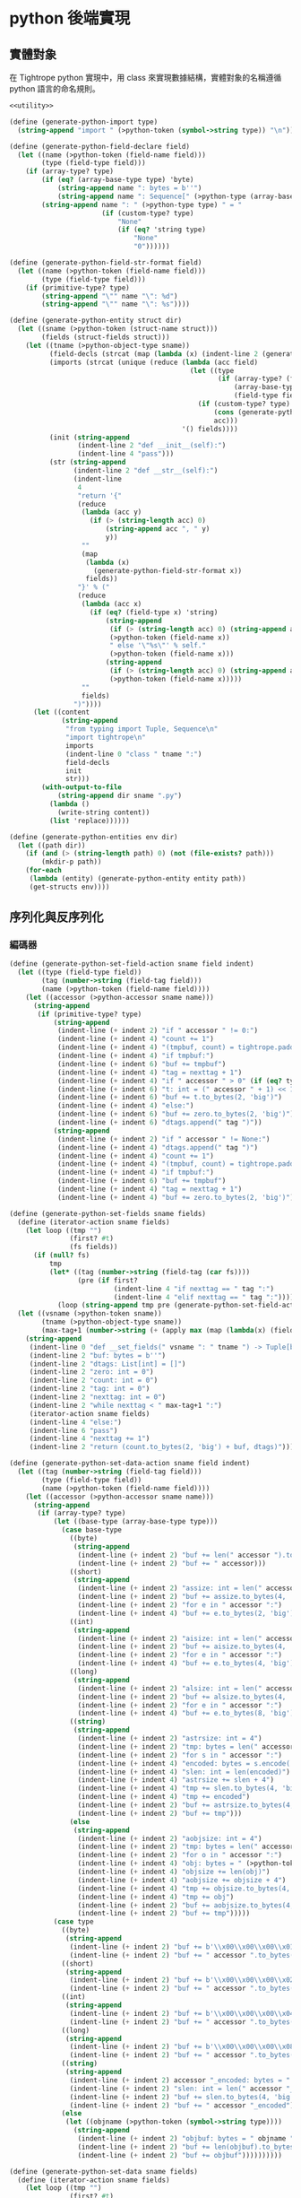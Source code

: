 * python 後端實現

** 實體對象
在 Tightrope python 實現中，用 class 來實現數據結構，實體對象的名稱遵循 python 語言的命名規則。

#+begin_src scheme :exports code :noweb yes :tangle /dev/shm/tightrope-build/python.scm
  <<utility>>

  (define (generate-python-import type)
    (string-append "import " (>python-token (symbol->string type)) "\n"))

  (define (generate-python-field-declare field)
    (let ((name (>python-token (field-name field)))
          (type (field-type field)))
      (if (array-type? type)
          (if (eq? (array-base-type type) 'byte)
              (string-append name ": bytes = b''")
              (string-append name ": Sequence[" (>python-type (array-base-type type))"] = []"))
          (string-append name ": " (>python-type type) " = "
                         (if (custom-type? type)
                             "None"
                             (if (eq? 'string type)
                                 "None"
                                 "0"))))))

  (define (generate-python-field-str-format field)
    (let ((name (>python-token (field-name field)))
          (type (field-type field)))
      (if (primitive-type? type)
          (string-append "\"" name "\": %d")
          (string-append "\"" name "\": %s"))))

  (define (generate-python-entity struct dir)
    (let ((sname (>python-token (struct-name struct)))
          (fields (struct-fields struct)))
      (let ((tname (>python-object-type sname))
            (field-decls (strcat (map (lambda (x) (indent-line 2 (generate-python-field-declare x))) fields)))
            (imports (strcat (unique (reduce (lambda (acc field)
                                               (let ((type
                                                      (if (array-type? (field-type field))
                                                          (array-base-type (field-type field))
                                                          (field-type field))))
                                                 (if (custom-type? type)
                                                     (cons (generate-python-import type) acc)
                                                     acc)))
                                             '() fields))))
            (init (string-append
                   (indent-line 2 "def __init__(self):")
                   (indent-line 4 "pass")))
            (str (string-append
                  (indent-line 2 "def __str__(self):")
                  (indent-line
                   4
                   "return '{"
                   (reduce
                    (lambda (acc y)
                      (if (> (string-length acc) 0)
                          (string-append acc ", " y)
                          y))
                    ""
                    (map
                     (lambda (x)
                       (generate-python-field-str-format x))
                     fields))
                   "}' % ("
                   (reduce
                    (lambda (acc x)
                      (if (eq? (field-type x) 'string)
                          (string-append
                           (if (> (string-length acc) 0) (string-append acc ", None if not self.") "None if not self.")
                           (>python-token (field-name x))
                           " else '\"%s\"' % self."
                           (>python-token (field-name x)))
                          (string-append
                           (if (> (string-length acc) 0) (string-append acc ", self.") "self.")
                           (>python-token (field-name x)))))
                    ""
                    fields)
                  ")"))))
        (let ((content
               (string-append
                "from typing import Tuple, Sequence\n"
                "import tightrope\n"
                imports
                (indent-line 0 "class " tname ":")
                field-decls
                init
                str)))
          (with-output-to-file
              (string-append dir sname ".py")
            (lambda ()
              (write-string content))
            (list 'replace))))))

  (define (generate-python-entities env dir)
    (let ((path dir))
      (if (and (> (string-length path) 0) (not (file-exists? path)))
          (mkdir-p path))
      (for-each
       (lambda (entity) (generate-python-entity entity path))
       (get-structs env))))
#+end_src

** 序列化與反序列化
*** 編碼器
#+begin_src scheme :exports code :noweb yes :tangle /dev/shm/tightrope-build/python.scm
  (define (generate-python-set-field-action sname field indent)
    (let ((type (field-type field))
          (tag (number->string (field-tag field)))
          (name (>python-token (field-name field))))
      (let ((accessor (>python-accessor sname name)))
        (string-append
         (if (primitive-type? type)
             (string-append
              (indent-line (+ indent 2) "if " accessor " != 0:")
              (indent-line (+ indent 4) "count += 1")
              (indent-line (+ indent 4) "(tmpbuf, count) = tightrope.padding(tag, nexttag, count)")
              (indent-line (+ indent 4) "if tmpbuf:")
              (indent-line (+ indent 6) "buf += tmpbuf")
              (indent-line (+ indent 4) "tag = nexttag + 1")
              (indent-line (+ indent 4) "if " accessor " > 0" (if (eq? type 'byte) ":" (string-append " and " accessor " < 16383:")))
              (indent-line (+ indent 6) "t: int = (" accessor " + 1) << 1")
              (indent-line (+ indent 6) "buf += t.to_bytes(2, 'big')")
              (indent-line (+ indent 4) "else:")
              (indent-line (+ indent 6) "buf += zero.to_bytes(2, 'big')")
              (indent-line (+ indent 6) "dtags.append(" tag ")"))
             (string-append
              (indent-line (+ indent 2) "if " accessor " != None:")
              (indent-line (+ indent 4) "dtags.append(" tag ")")
              (indent-line (+ indent 4) "count += 1")
              (indent-line (+ indent 4) "(tmpbuf, count) = tightrope.padding(tag, nexttag, count)")
              (indent-line (+ indent 4) "if tmpbuf:")
              (indent-line (+ indent 6) "buf += tmpbuf")
              (indent-line (+ indent 4) "tag = nexttag + 1")
              (indent-line (+ indent 4) "buf += zero.to_bytes(2, 'big')")))))))

  (define (generate-python-set-fields sname fields)
    (define (iterator-action sname fields)
      (let loop ((tmp "")
                 (first? #t)
                 (fs fields))
        (if (null? fs)
            tmp
            (let* ((tag (number->string (field-tag (car fs))))
                   (pre (if first?
                            (indent-line 4 "if nexttag == " tag ":")
                            (indent-line 4 "elif nexttag == " tag ":"))))
              (loop (string-append tmp pre (generate-python-set-field-action sname (car fs) 4)) #f (cdr fs))))))
    (let ((vsname (>python-token sname))
          (tname (>python-object-type sname))
          (max-tag+1 (number->string (+ (apply max (map (lambda(x) (field-tag x)) fields)) 1))))
      (string-append
       (indent-line 0 "def __set_fields(" vsname ": " tname ") -> Tuple[bytes, Sequence[int]]:")
       (indent-line 2 "buf: bytes = b''")
       (indent-line 2 "dtags: List[int] = []")
       (indent-line 2 "zero: int = 0")
       (indent-line 2 "count: int = 0")
       (indent-line 2 "tag: int = 0")
       (indent-line 2 "nexttag: int = 0")
       (indent-line 2 "while nexttag < " max-tag+1 ":")
       (iterator-action sname fields)
       (indent-line 4 "else:")
       (indent-line 6 "pass")
       (indent-line 4 "nexttag += 1")
       (indent-line 2 "return (count.to_bytes(2, 'big') + buf, dtags)"))))

  (define (generate-python-set-data-action sname field indent)
    (let ((tag (number->string (field-tag field)))
          (type (field-type field))
          (name (>python-token (field-name field))))
      (let ((accessor (>python-accessor sname name)))
        (string-append
         (if (array-type? type)
             (let ((base-type (array-base-type type)))
               (case base-type
                 ((byte)
                  (string-append
                   (indent-line (+ indent 2) "buf += len(" accessor ").to_bytes(4, 'big')")
                   (indent-line (+ indent 2) "buf += " accessor)))
                 ((short)
                  (string-append
                   (indent-line (+ indent 2) "assize: int = len(" accessor ") << 1")
                   (indent-line (+ indent 2) "buf += assize.to_bytes(4, 'big')")
                   (indent-line (+ indent 2) "for e in " accessor ":")
                   (indent-line (+ indent 4) "buf += e.to_bytes(2, 'big')")))
                 ((int)
                  (string-append
                   (indent-line (+ indent 2) "aisize: int = len(" accessor ") << 2")
                   (indent-line (+ indent 2) "buf += aisize.to_bytes(4, 'big')")
                   (indent-line (+ indent 2) "for e in " accessor ":")
                   (indent-line (+ indent 4) "buf += e.to_bytes(4, 'big')")))
                 ((long)
                  (string-append
                   (indent-line (+ indent 2) "alsize: int = len(" accessor ") << 3")
                   (indent-line (+ indent 2) "buf += alsize.to_bytes(4, 'big')")
                   (indent-line (+ indent 2) "for e in " accessor ":")
                   (indent-line (+ indent 4) "buf += e.to_bytes(8, 'big')")))
                 ((string)
                  (string-append
                   (indent-line (+ indent 2) "astrsize: int = 4")
                   (indent-line (+ indent 2) "tmp: bytes = len(" accessor ").to_bytes(4, 'big')")
                   (indent-line (+ indent 2) "for s in " accessor ":")
                   (indent-line (+ indent 4) "encoded: bytes = s.encode('utf-8')")
                   (indent-line (+ indent 4) "slen: int = len(encoded)")
                   (indent-line (+ indent 4) "astrsize += slen + 4")
                   (indent-line (+ indent 4) "tmp += slen.to_bytes(4, 'big')")
                   (indent-line (+ indent 4) "tmp += encoded")
                   (indent-line (+ indent 2) "buf += astrsize.to_bytes(4, 'big')")
                   (indent-line (+ indent 2) "buf += tmp")))
                 (else
                  (string-append
                   (indent-line (+ indent 2) "aobjsize: int = 4")
                   (indent-line (+ indent 2) "tmp: bytes = len(" accessor ").to_bytes(4, 'big')")
                   (indent-line (+ indent 2) "for o in " accessor ":")
                   (indent-line (+ indent 4) "obj: bytes = " (>python-token (symbol->string base-type)) ".encode(o)")
                   (indent-line (+ indent 4) "objsize += len(obj)")
                   (indent-line (+ indent 4) "aobjsize += objsize + 4")
                   (indent-line (+ indent 4) "tmp += objsize.to_bytes(4, 'big')")
                   (indent-line (+ indent 4) "tmp += obj")
                   (indent-line (+ indent 2) "buf += aobjsize.to_bytes(4, 'big')")
                   (indent-line (+ indent 2) "buf += tmp")))))
             (case type
               ((byte)
                (string-append
                 (indent-line (+ indent 2) "buf += b'\\x00\\x00\\x00\\x01'")
                 (indent-line (+ indent 2) "buf += " accessor ".to_bytes(1, 'big')")))
               ((short)
                (string-append
                 (indent-line (+ indent 2) "buf += b'\\x00\\x00\\x00\\x02'")
                 (indent-line (+ indent 2) "buf += " accessor ".to_bytes(2, 'big')")))
               ((int)
                (string-append
                 (indent-line (+ indent 2) "buf += b'\\x00\\x00\\x00\\x04'")
                 (indent-line (+ indent 2) "buf += " accessor ".to_bytes(4, 'big')")))
               ((long)
                (string-append
                 (indent-line (+ indent 2) "buf += b'\\x00\\x00\\x00\\x08'")
                 (indent-line (+ indent 2) "buf += " accessor ".to_bytes(8, 'big')")))
               ((string)
                (string-append
                 (indent-line (+ indent 2) accessor "_encoded: bytes = " accessor ".encode(\"utf-8\")")
                 (indent-line (+ indent 2) "slen: int = len(" accessor "_encoded)")
                 (indent-line (+ indent 2) "buf += slen.to_bytes(4, 'big')")
                 (indent-line (+ indent 2) "buf += " accessor "_encoded")))
               (else
                (let ((objname (>python-token (symbol->string type))))
                  (string-append
                   (indent-line (+ indent 2) "objbuf: bytes = " objname ".encode(" accessor ")")
                   (indent-line (+ indent 2) "buf += len(objbuf).to_bytes(4, 'big')")
                   (indent-line (+ indent 2) "buf += objbuf"))))))))))

  (define (generate-python-set-data sname fields)
    (define (iterator-action sname fields)
      (let loop ((tmp "")
                 (first? #t)
                 (fs fields))
        (if (null? fs)
            tmp
            (let* ((tag (number->string (field-tag (car fs))))
                   (pre (if first?
                            (indent-line 4 "if dtag == " tag ":")
                            (indent-line 4 "elif dtag == " tag ":"))))
              (loop (string-append tmp pre (generate-python-set-data-action sname (car fs) 4)) #f (cdr fs))))))
    (let ((vsname (>python-token sname))
          (tname (>python-object-type sname)))
      (string-append
       (indent-line 0 "def __set_data(" vsname ": " tname ", dtags: Sequence[int]) -> bytes:")
       (indent-line 2 "buf: bytes = b''")
       (indent-line 2 "for dtag in dtags:")
       (iterator-action sname fields)
       (indent-line 4 "else:")
       (indent-line 6 "pass")
       (indent-line 2 "return buf"))))

  (define (generate-python-encoder sname fields)
    (let ((vsname (>python-token sname))
          (tname (>python-object-type sname)))
      (string-append
       (generate-python-set-fields sname fields)
       (generate-python-set-data sname fields)
       (indent-line 0 "def encode(" vsname ": " tname ") -> bytes:")
       (indent-line 2 "(buf0, dtags) = __set_fields(" vsname ")")
       (indent-line 2 "buf1 = __set_data(" vsname ", dtags)")
       (indent-line 2 "return buf0 + buf1"))))
#+end_src
*** 解碼器
#+begin_src scheme :exports code :noweb yes :tangle /dev/shm/tightrope-build/python.scm
  (define (generate-python-parse-fields-action sname field indent)
    (let ((name (>python-token (field-name field)))
          (tag (number->string (field-tag field)))
          (type (field-type field)))
      (let ((accessor (>python-accessor sname name)))
        (string-append
         (indent-line indent "elif tag == " tag ":")
         (indent-line (+ indent 2) "tag += 1")
         (indent-line (+ indent 2) accessor " = ((value >> 1) - 1)")))))

  (define (generate-python-parse-fields sname fields)
    (let ((vsname (>python-token sname))
          (tname (>python-object-type sname)))
      (string-append
       (indent-line 0 "def __parse_fields(buf: bytes, " vsname ": " tname ") -> Tuple[int, Sequence[int]]:")
       (indent-line 2 "dtags: Sequence[int] = []")
       (indent-line 2 "offset: int = 0")
       (indent-line 2 "tag: int = 0")
       (indent-line 2 "count: int = int.from_bytes(buf[offset: offset + 2], 'big')")
       (indent-line 2 "offset += 2")
       (indent-line 2 "if count == 0:")
       (indent-line 4 "return (0, None)")
       (indent-line 2 "for i in range(count):")
       (indent-line 4 "value: int = int.from_bytes(buf[offset: offset + 2], 'big')")
       (indent-line 4 "offset += 2")
       (indent-line 4 "if (value & 0x01) == 1:")
       (indent-line 6 "tag += (value - 1) >> 1")
       (indent-line 4 "elif value == 0:")
       (indent-line 6 "dtags.append(tag)")
       (indent-line 6 "tag += 1")
       (strcat (map (lambda (x) (generate-python-parse-fields-action sname x 4)) (filter (lambda (y) (primitive-type? (field-type y))) fields)))
       (indent-line 4 "else:")
       (indent-line 6 "tag += 1")
       (indent-line 2 "return (offset, dtags)"))))

  (define (generate-python-parse-data-action sname field indent)
    (let ((name (field-name field))
          (tag (number->string (field-tag field)))
          (type (field-type field)))
      (let ((accessor (>python-accessor sname name)))
        (string-append
         (if (array-type? type)
             (let ((base-type (array-base-type type)))
               (case base-type
                 ((byte)
                  (string-append
                   (indent-line (+ indent 2) "size = int.from_bytes(buf[offset : offset + 4], 'big')")
                   (indent-line (+ indent 2) "offset += 4")
                   (indent-line (+ indent 2) accessor " = buf[offset : offset + size]")
                   (indent-line (+ indent 2) "offset += size")))
                 ((short)
                  (string-append
                   (indent-line (+ indent 2) "size = int.from_bytes(buf[offset : offset + 4], 'big')")
                   (indent-line (+ indent 2) "offset += 4")
                   (indent-line (+ indent 2) accessor " = []")
                   (indent-line (+ indent 2) "for j in range(size >> 1):")
                   (indent-line (+ indent 4) accessor ".append(int.from_bytes(buf[offset + (j << 1): offset + ((j + 1) << 1)], 'big', signed=True))")
                   (indent-line (+ indent 2) "offset += size")))
                 ((int)
                  (string-append
                   (indent-line (+ indent 2) "size = int.from_bytes(buf[offset : offset + 4], 'big')")
                   (indent-line (+ indent 2) "offset += 4")
                   (indent-line (+ indent 2) accessor " = []")
                   (indent-line (+ indent 2) "for j in range(size >> 2):")
                   (indent-line (+ indent 4) accessor ".append(int.from_bytes(buf[offset + (j << 2): offset + ((j + 1) << 2)], 'big', signed=True))")
                   (indent-line (+ indent 2) "offset += size")))
                 ((long)
                  (string-append
                   (indent-line (+ indent 2) "size = int.from_bytes(buf[offset : offset + 4], 'big')")
                   (indent-line (+ indent 2) "offset += 4")
                   (indent-line (+ indent 2) accessor " = []")
                   (indent-line (+ indent 2) "for j in range(size >> 3):")
                   (indent-line (+ indent 4) accessor ".append(int.from_bytes(buf[offset + (j << 3): offset + ((j + 1) << 3)], 'big', signed=True))")
                   (indent-line (+ indent 2) "offset += size")))
                 ((string)
                  (string-append
                   (indent-line (+ indent 2) "size = int.from_bytes(buf[offset : offset + 4], 'big')")
                   (indent-line (+ indent 2) "offset += 4")
                   (indent-line (+ indent 2) "cnt = int.from_bytes(buf[offset : offset + 4], 'big')")
                   (indent-line (+ indent 2) "offset += 4")
                   (indent-line (+ indent 2) accessor " = []")
                   (indent-line (+ indent 2) "for j in range(cnt):")
                   (indent-line (+ indent 4) "strlen = int.from_bytes(buf[offset : offset + 4], 'big')")
                   (indent-line (+ indent 4) "offset += 4")
                   (indent-line (+ indent 4) accessor ".append(buf[offset : offset + strlen].decode('utf-8'))")
                   (indent-line (+ indent 4) "offset += strlen")))
                 (else
                  (string-append
                   (indent-line (+ indent 2) "size = int.from_bytes(buf[offset : offset + 4], 'big')")
                   (indent-line (+ indent 2) "offset += 4")
                   (indent-line (+ indent 2) "cnt = int.from_bytes(buf[offset : offset + 4], 'big')")
                   (indent-line (+ indent 2) "offset += 4")
                   (indent-line (+ indent 2) accessor " = []")
                   (indent-line (+ indent 2) "for j in range(cnt):")
                   (indent-line (+ indent 4) "objsize = int.from_bytes(buf[offset : offset + 4], 'big')")
                   (indent-line (+ indent 4) "offset += 4")
                   (indent-line (+ indent 4) accessor ".append(" (>python-token (symbol->string base-type)) ".decode(buf[offset : offset + objsize]))")
                   (indent-line (+ indent 4) "offset += objsize")))))
             (case type
               ((byte)
                (string-append
                 (indent-line (+ indent 2) "offset += 4")
                 (indent-line (+ indent 2) accessor " = buf[offset]")
                 (indent-line (+ indent 2) "offset += 1")))
               ((short)
                (string-append
                 (indent-line (+ indent 2) "offset += 4")
                 (indent-line (+ indent 2) accessor " = int.from_bytes(buf[offset : offset + 2], 'big', signed=True)")
                 (indent-line (+ indent 2) "offset += 2")))
               ((int)
                (string-append
                 (indent-line (+ indent 2) "offset += 4")
                 (indent-line (+ indent 2) accessor " = int.from_bytes(buf[offset : offset + 4], 'big', signed=True)")
                 (indent-line (+ indent 2) "offset += 4")))
               ((long)
                (string-append
                 (indent-line (+ indent 2) "offset += 4")
                 (indent-line (+ indent 2) accessor " = int.from_bytes(buf[offset : offset + 8], 'big', signed=True)")
                 (indent-line (+ indent 2) "offset += 8")))
               ((string)
                (string-append
                 (indent-line (+ indent 2) "strlen = int.from_bytes(buf[offset : offset + 4], 'big')")
                 (indent-line (+ indent 2) "offset += 4")
                 (indent-line (+ indent 2) accessor " = buf[offset : offset + strlen].decode('utf-8')")
                 (indent-line (+ indent 2) "offset += strlen")))
               (else
                (string-append
                 (indent-line (+ indent 2) "objsize = int.from_bytes(buf[offset : offset + 4], 'big')")
                 (indent-line (+ indent 2) "offset += 4")
                 (indent-line (+ indent 2) accessor " = " (>python-token (symbol->string type)) ".decode(buf[offset : offset + objsize])")
                 (indent-line (+ indent 2) "offset += objsize")))))))))

  (define (generate-python-parse-data sname fields)
    (define (iterator-action sname fields)
      (let loop ((tmp "")
                 (first? #t)
                 (fs fields))
        (if (null? fs)
            tmp
            (let* ((tag (number->string (field-tag (car fs))))
                   (pre (if first?
                            (indent-line 4 "if dtag == " tag ":")
                            (indent-line 4 "elif dtag == " tag ":"))))
              (loop (string-append tmp pre (generate-python-parse-data-action sname (car fs) 4)) #f (cdr fs))))))
    (let ((vsname (>python-token sname))
          (tname (>python-object-type sname)))
      (string-append
       (indent-line 0 "def __parse_data(buf: bytes, " vsname ": " tname ", dtags: Sequence[int]) -> int:")
       (indent-line 2 "offset = 0")
       (indent-line 2 "for dtag in dtags:")
       (iterator-action sname fields)
       (indent-line 4 "else:")
       (indent-line 6 "size = int.from_bytes(buf[offset, 4], 'big', signed=True)")
       (indent-line 6 "offset += 4")
       (indent-line 6 "offset += size")
       (indent-line 2 "return offset"))))

  (define (generate-python-decoder sname fields)
    (let ((vsname (>python-token sname))
          (tname (>python-object-type sname)))
      (string-append
       (generate-python-parse-fields sname fields)
       (generate-python-parse-data sname fields)
       (indent-line 0 "def decode(buf: bytes) -> " tname ":")
       (indent-line 2 vsname ": " tname " = " tname "()")
       (indent-line 2 "(offset0, dtags) = __parse_fields(buf, " vsname ")")
       (indent-line 2 "if offset0 > 0:")
       (indent-line 4 "__parse_data(buf[offset0:], " vsname ", dtags)")
       (indent-line 2 "return " vsname))))
#+end_src
*** 主體
#+begin_src scheme :exports code :noweb yes :tangle /dev/shm/tightrope-build/python.scm
  (define (generate-python-tightrope-runtime path)
    (let ((src "

  from typing import Tuple
  def padding(tag: int, nexttag: int, count: int) -> Tuple[int, bytes, int]:
    if tag == nexttag:
      return (None, count)
    else:
      t: int = ((nexttag - tag) << 1) + 1
      buf = t.to_bytes(2, 'big')
      count += 1
      return (buf, count)
  "))
      (with-output-to-file
          (string-append path "tightrope.py")
        (lambda ()
          (write-string src))
        (list 'replace))))

  (define (generate-python-serial env struct dir)
    (let ((name (struct-name struct))
          (fields (struct-fields struct)))
      (let ((encoder (generate-python-encoder name fields))
            (decoder (generate-python-decoder name fields)))
        (with-output-to-file
            (string-append dir (>python-token name) ".py")
          (lambda ()
            (write-string (string-append encoder decoder)))
          (list 'append)))))

  (define (generate-python-serials env dir)
    (let ((path dir))
      (if (and (> (string-length path) 0) (not (file-exists? path)))
          (mkdir-p path))
      (generate-python-tightrope-runtime path)
      (generate-python-zero-pack env dir)
      (for-each
       (lambda (entity) (generate-python-serial env entity path))
       (get-structs env))))
#+end_src
** 壓縮與解壓
Tightrope 把壓縮和解壓的代碼放到獨立的文件中，供使用者調用。

#+begin_src scheme :exports code :noweb yes :tangle /dev/shm/tightrope-build/python.scm
  (define (generate-python-zero-pack-source path)
    (let ((src "
  import zeropack_fsm

  class __ZeropackContext:
    def __init__(self):
      self.oocnt = 0
      self.ffcnt = 0
      self.ffbuf = None
      self.bitmap = None
      self.bs = None
      self.buf = None

  class __ZeropackDelegate(zeropack_fsm.Delegate):
    def __save_oo(self, ctx):
      if ctx.buf:
        ctx.buf += b'\\x00' + ctx.oocnt.to_bytes(1, 'big')
      else:
        ctx.buf = b'\\x00' + ctx.oocnt.to_bytes(1, 'big')
      ctx.oocnt = 0
    def __save_ff(self, ctx):
      if ctx.buf:
        ctx.buf += b'\\xff' + ctx.ffcnt.to_bytes(1, 'big') + ctx.ffbuf
      else:
        ctx.buf = b'\\xff' + ctx.ffcnt.to_bytes(1, 'big') + ctx.ffbuf
      ctx.ffcnt = 0
      ctx.ffbuf = None
    def __add_ff(self, ctx):
      if ctx.ffbuf:
        ctx.ffbuf += ctx.bs
      else:
        ctx.ffbuf = ctx.bs
    def __save_normal(self, ctx):
      if ctx.buf:
        ctx.buf += ctx.bitmap.to_bytes(1, 'big') + ctx.bs
      else:
        ctx.buf = ctx.bitmap.to_bytes(1, 'big') + ctx.bs
    def oocnt_equals_1(self, ctx, state = 0, event = 0):
      ctx.oocnt = 1
    def add_ff_comma_ffcnt_equals_1(self, ctx, state = 0, event = 0):
      self.__add_ff(ctx)
      ctx.ffcnt = 1
    def save_normal(self, ctx, state = 0, event = 0):
      self.__save_normal(ctx)
    def oocnt_plus_1(self, ctx, state = 0, event = 0):
      ctx.oocnt += 1
    def save_oo_comma_oocnt_equals_1(self, ctx, state = 0, event = 0):
      self.__save_oo(ctx)
      ctx.oocnt = 1
    def save_oo_comma_add_ff_comma_ffcnt_equals_1(self, ctx, state = 0, event = 0):
      self.__save_oo(ctx)
      self.__add_ff(ctx)
      ctx.ffcnt = 1
    def save_oo_comma_save_normal(self, ctx, state = 0, event = 0):
      self.__save_oo(ctx)
      self.__save_normal(ctx)
    def save_oo(self, ctx, state = 0, event = 0):
      self.__save_oo(ctx)
    def save_ff_comma_oocnt_equals_1(self, ctx, state = 0, event = 0):
      self.__save_ff(ctx)
      ctx.oocnt = 1
    def add_ff_comma_ffcnt_plus_1(self, ctx, state = 0, event = 0):
      self.__add_ff(ctx)
      ctx.ffcnt += 1
    def save_ff_comma_add_ff_comma_ffcnt_equals_1(self, ctx, state = 0, event = 0):
      self.__save_ff(ctx)
      self.__add_ff(ctx)
      ctx.ffcnt = 1
    def save_ff_comma_save_normal(self, ctx, state = 0, event = 0):
      self.__save_ff(ctx)
      self.__save_normal(ctx)
    def save_ff(self, ctx, state = 0, event = 0):
      self.__save_ff(ctx)

  def pack(src: bytes) -> bytes:
    if len(src) % 8 != 0:
      tmp = src + b'\\x00' * (8 - len(src) % 8)
    else:
      tmp = src
    ctx = __ZeropackContext()
    fsm = zeropack_fsm.StateMachine(__ZeropackDelegate())
    for i in range(len(tmp) >> 3):
      bitmap = 0
      j = 0
      bs = b''
      for byte in tmp[i << 3: (i + 1) << 3]:
        if byte != 0:
          bitmap |= 1 << (8 - j - 1)
          bs += byte.to_bytes(1, 'big')
        j += 1
      if bitmap == 0:
        if ctx.oocnt == 0xFF:
          fsm.process(ctx, zeropack_fsm.Event.OO_COMMA_OOCNT_EQUALS_255)
        else:
          fsm.process(ctx, zeropack_fsm.Event.OO_COMMA_OOCNT_LESS_THAN_255)
      elif bitmap == 0xFF:
        ctx.bs = bs
        if ctx.ffcnt == 0xFF:
          fsm.process(ctx, zeropack_fsm.Event.FF_COMMA_FFCNT_EQUALS_255)
        else:
          fsm.process(ctx, zeropack_fsm.Event.FF_COMMA_FFCNT_LESS_THAN_255)
      else:
        ctx.bitmap = bitmap
        ctx.bs = bs
        fsm.process(ctx, zeropack_fsm.Event.NORMAL)
    fsm.process(ctx, zeropack_fsm.Event.EOI)
    if ctx.buf:
      scale = int(len(tmp) / len(ctx.buf)) + 1 if len(tmp) % len(ctx.buf) else 0
      return scale.to_bytes(1, 'big') + ctx.buf
    else:
      return None

  def unpack(src: bytes) -> bytes:
    buf = b''
    i = 1
    while i < len(src):
      byte = src[i]
      if byte == 0:
        cnt = src[i + 1]
        buf += b'\\x00' * (cnt << 3)
        i += 2
      elif byte == 0xFF:
        cnt = src[i + 1]
        i += 2
        for j in range(cnt):
          buf += src[i + (j << 3): i + ((j + 1) << 3)]
        i += (cnt << 3)
      else:
        bitmap = byte
        for j in range(8):
          if (bitmap & (1 << (8 - j - 1))) != 0:
            i += 1
            buf += src[i].to_bytes(1, 'big')
          else:
            buf += b'\\x00'
        i += 1
    return buf
  "))
      (with-output-to-file
          (string-append path "zeropack.py")
        (lambda ()
          (write-string src))
        (list 'replace))))


  (define (generate-python-zero-pack-fsm-source path)
    (let ((src "
  from abc import ABC, abstractmethod

  class State:
      READY = 0
      OO = 1
      FF = 2
      NORMAL = 3

  class Event:
      OO_COMMA_OOCNT_LESS_THAN_255 = 0
      OO_COMMA_OOCNT_EQUALS_255 = 1
      FF_COMMA_FFCNT_LESS_THAN_255 = 2
      FF_COMMA_FFCNT_EQUALS_255 = 3
      NORMAL = 4
      EOI = 5

  class Delegate(ABC):
      @abstractmethod
      def oocnt_equals_1(self, ctx, state = 0, event = 0):
          return NotImplemented
      @abstractmethod
      def add_ff_comma_ffcnt_equals_1(self, ctx, state = 0, event = 0):
          return NotImplemented
      @abstractmethod
      def save_normal(self, ctx, state = 0, event = 0):
          return NotImplemented
      @abstractmethod
      def oocnt_plus_1(self, ctx, state = 0, event = 0):
          return NotImplemented
      @abstractmethod
      def save_oo_comma_oocnt_equals_1(self, ctx, state = 0, event = 0):
          return NotImplemented
      @abstractmethod
      def save_oo_comma_add_ff_comma_ffcnt_equals_1(self, ctx, state = 0, event = 0):
          return NotImplemented
      @abstractmethod
      def save_oo_comma_save_normal(self, ctx, state = 0, event = 0):
          return NotImplemented
      @abstractmethod
      def save_oo(self, ctx, state = 0, event = 0):
          return NotImplemented
      @abstractmethod
      def save_ff_comma_oocnt_equals_1(self, ctx, state = 0, event = 0):
          return NotImplemented
      @abstractmethod
      def add_ff_comma_ffcnt_plus_1(self, ctx, state = 0, event = 0):
          return NotImplemented
      @abstractmethod
      def save_ff_comma_add_ff_comma_ffcnt_equals_1(self, ctx, state = 0, event = 0):
          return NotImplemented
      @abstractmethod
      def save_ff_comma_save_normal(self, ctx, state = 0, event = 0):
          return NotImplemented
      @abstractmethod
      def save_ff(self, ctx, state = 0, event = 0):
          return NotImplemented

  transform_states = [[State.OO, State.READY, State.FF, State.READY, State.NORMAL, State.READY], [State.OO, State.OO, State.FF, State.OO, State.NORMAL, State.OO], [State.OO, State.FF, State.FF, State.FF, State.NORMAL, State.FF], [State.OO, State.NORMAL, State.FF, State.NORMAL, State.NORMAL, State.NORMAL]]

  class StateMachine:
      def __init__(self, delegate):
          self.state = State.READY
          self.delegate = delegate
          self.transform_actions = [[self.delegate.oocnt_equals_1, None, self.delegate.add_ff_comma_ffcnt_equals_1, None, self.delegate.save_normal, None], [self.delegate.oocnt_plus_1, self.delegate.save_oo_comma_oocnt_equals_1, self.delegate.save_oo_comma_add_ff_comma_ffcnt_equals_1, None, self.delegate.save_oo_comma_save_normal, self.delegate.save_oo], [self.delegate.save_ff_comma_oocnt_equals_1, None, self.delegate.add_ff_comma_ffcnt_plus_1, self.delegate.save_ff_comma_add_ff_comma_ffcnt_equals_1, self.delegate.save_ff_comma_save_normal, self.delegate.save_ff], [self.delegate.oocnt_equals_1, None, self.delegate.add_ff_comma_ffcnt_equals_1, None, self.delegate.save_normal, None]]
      def process(self, ctx, event):
          global transform_states
          if self.transform_actions[self.state][event]:
              self.transform_actions[self.state][event](ctx, self.state, event)
          self.state = transform_states[self.state][event]
  "))
      (with-output-to-file
          (string-append path "zeropack_fsm.py")
        (lambda ()
          (write-string src))
        (list 'replace))))

  (define (generate-python-zero-pack env dir)
    (let ((path dir))
      (if (and (> (string-length path) 0) (not (file-exists? path)))
          (mkdir-p path))
      (generate-python-zero-pack-source path)
      (generate-python-zero-pack-fsm-source path)))
#+end_src

** 輔助函數
#+begin_src scheme :noweb-ref utility
  (define *python-keywords* '("False" "None" "True" "and" "as" "assert" "async" "await" "break" "class" "continue" "def" "del" "elif" "else" "except" "finally" "for" "from" "global" "if" "import" "in" "is" "lambda" "nonlocal" "not" "or" "pass" "raise" "return" "try" "while" "with" "yield"))

  (define (>python-token name)
    (let loop ((src (map char-downcase (string->list name)))
               (dst '()))
      (if (null? src)
          (let ((result (list->string (reverse dst))))
            (if (reduce (lambda (acc x) (or acc x)) #f (map (lambda (x) (equal? x result)) *python-keywords*))
                (begin
                  (display (strcat (list "\"" name "\" is a keyword of python language")))
                  (abort))
                result))
          (let ((chr (car src))
                (rest (cdr src)))
            (if (eq? chr #\-)
                (loop rest (cons #\_ dst))
                (loop rest (cons chr dst)))))))

  (define (>python-object-type type)
    (strcat (map (lambda (x) (string-titlecase x)) (string-split type ".-_"))))

  (define (>python-type type)
    (case type
      ((byte short int long) "int")
      ((string) "str")
      (else (>python-token (symbol->string type)))))

  (define (>python-accessor object field)
    (string-append (>python-token object) "." (>python-token field)))
#+end_src

